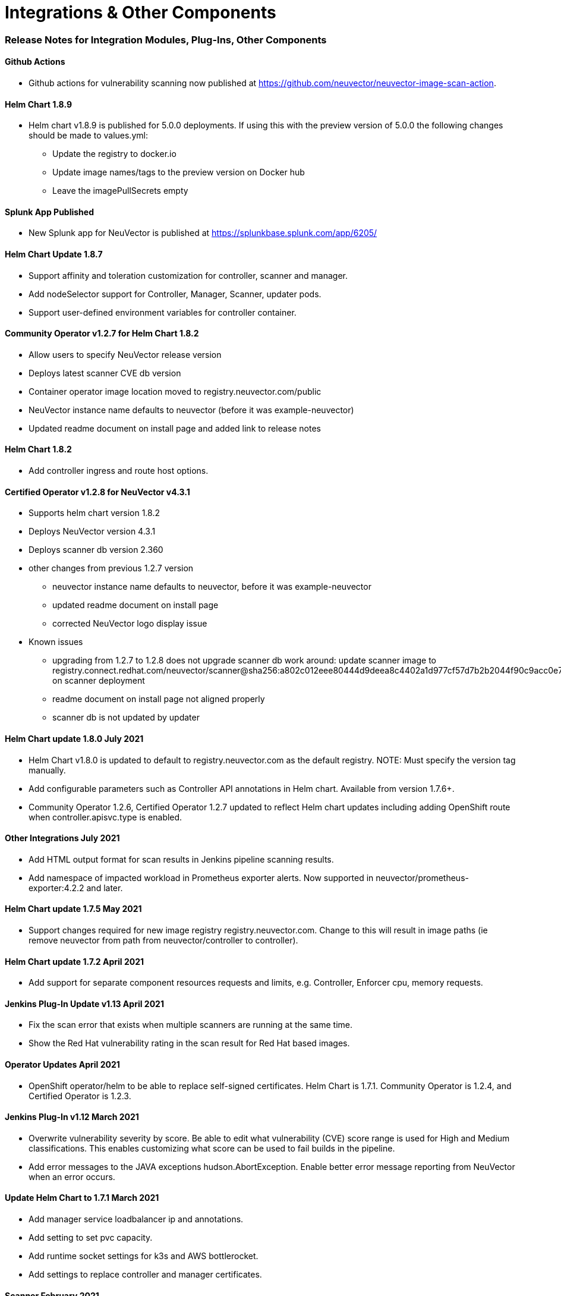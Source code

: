 = Integrations & Other Components
:slug: /releasenotes/other
:taxonomy: {"category"=>"docs"}

=== Release Notes for Integration Modules, Plug-Ins, Other Components

==== Github Actions

* Github actions for vulnerability scanning now published at https://github.com/neuvector/neuvector-image-scan-action.

==== Helm Chart 1.8.9

* Helm chart v1.8.9 is published for 5.0.0 deployments. If using this with the preview version of 5.0.0 the following changes should be made to values.yml:
 ** Update the registry to docker.io
 ** Update image names/tags to the preview version on Docker hub
 ** Leave the imagePullSecrets empty

==== Splunk App Published

* New Splunk app for NeuVector is published at https://splunkbase.splunk.com/app/6205/

==== Helm Chart Update 1.8.7

* Support affinity and toleration customization for controller, scanner and manager.
* Add nodeSelector support for Controller, Manager, Scanner, updater pods.
* Support user-defined environment variables for controller container.

==== Community Operator v1.2.7 for Helm Chart 1.8.2

* Allow users to specify NeuVector release version
* Deploys latest scanner CVE db version
* Container operator image location moved to registry.neuvector.com/public
* NeuVector instance name defaults to neuvector (before it was example-neuvector)
* Updated readme document on install page and added link to release notes

==== Helm Chart 1.8.2

* Add controller ingress and route host options.

==== Certified Operator v1.2.8 for NeuVector v4.3.1

* Supports helm chart version 1.8.2
* Deploys NeuVector version 4.3.1
* Deploys scanner db version 2.360
* other changes from previous 1.2.7 version
 ** neuvector instance name defaults to neuvector, before it was example-neuvector
 ** updated readme document on install page
 ** corrected NeuVector logo display issue
* Known issues
 ** upgrading from 1.2.7 to 1.2.8 does not upgrade scanner db
work around: update scanner image to registry.connect.redhat.com/neuvector/scanner@sha256:a802c012eee80444d9deea8c4402a1d977cf57d7b2b2044f90c9acc0e7ca3e06 on scanner deployment
 ** readme document on install page not aligned properly
 ** scanner db is not updated by updater

==== Helm Chart update 1.8.0 July 2021

* Helm Chart  v1.8.0 is updated to default to registry.neuvector.com as the default registry. NOTE: Must specify the version tag manually.
* Add configurable parameters such as Controller API annotations in Helm chart. Available from version 1.7.6+.
* Community Operator 1.2.6, Certified Operator 1.2.7 updated to reflect Helm chart updates including adding OpenShift route when controller.apisvc.type is enabled.

==== Other Integrations July 2021

* Add HTML output format for scan results in Jenkins pipeline scanning results.
* Add namespace of impacted workload in Prometheus exporter alerts. Now supported in neuvector/prometheus-exporter:4.2.2 and later.

==== Helm Chart update 1.7.5 May 2021

* Support changes required for new image registry registry.neuvector.com.  Change to this will result in image paths (ie remove neuvector from path from neuvector/controller to controller).

==== Helm Chart update 1.7.2 April 2021

* Add support for separate component resources requests and limits, e.g. Controller, Enforcer cpu, memory requests.

==== Jenkins Plug-In Update v1.13 April 2021

* Fix the scan error that exists when multiple scanners are running at the same time.
* Show the Red Hat vulnerability rating in the scan result for Red Hat based images.

==== Operator Updates April 2021

* OpenShift operator/helm to be able to replace self-signed certificates. Helm Chart is 1.7.1. Community Operator is 1.2.4, and Certified Operator is 1.2.3.

==== Jenkins Plug-In v1.12 March 2021

* Overwrite vulnerability severity by score. Be able to edit what vulnerability (CVE) score range is used for High and Medium classifications. This enables customizing what score can be used to fail builds in the pipeline.
* Add error messages to the JAVA exceptions hudson.AbortException. Enable better error message reporting from NeuVector when an error occurs.

==== Update Helm Chart to 1.7.1 March 2021

* Add manager service loadbalancer ip and annotations.
* Add setting to set pvc capacity.
* Add runtime socket settings for k3s and AWS bottlerocket.
* Add settings to replace controller and manager certificates.

==== Scanner February 2021

* Fix CVE-2020-1938 not discovered during scan in scanner versions 1.191 and earlier. Update to latest scanner version after 1.191.

==== Jenkins Plug-In v1.11 February 2021

===== Enhancements

* Add support for deploying the stand alone NeuVector scanner. This does not require a controller and must be deployed on the same host as the Jenkins installation. Docker must also be installed on the host. Currently, only the Linux version of Jenkins is supported (not container version). Also, add _jenkins_ user to the _docker_ group.

[,bash]
----
sudo usermod -aG docker jenkins
----

References:
https://plugins.jenkins.io/neuvector-vulnerability-scanner/
https://github.com/jenkinsci/neuvector-vulnerability-scanner-plugin/releases/tag/neuvector-vulnerability-scanner-1.11

==== Rancher Catalog Updates January 2021

* Update NeuVector in Rancher catalog to support 4.x

==== Helm Chart Updates January 2021

* Create required NeuVector CRDs upon deployment
* Fix error when setting controller ingress to true

==== Operator Updates January 2021

* Update Operators (community, certified) to support 4.x

==== Helm Chart Changes December 2020

* Allow user to customize PriorityClass of the manager/controller/enforcer/scanner deployment. We suggest to give NeuVector containers higher priority to make sure the security policies get enforced when the node resource is under pressure or during a cluster upgrade process.

==== Important Helm Chart Update November 2020

*_Important: Changes to Helm Chart Structure_*

* The directory for the NeuVector chart has changed from ./neuvector-helm/ to ./neuvector-helm/charts/core/

If using Helm to upgrade, please update the location to the path above.
